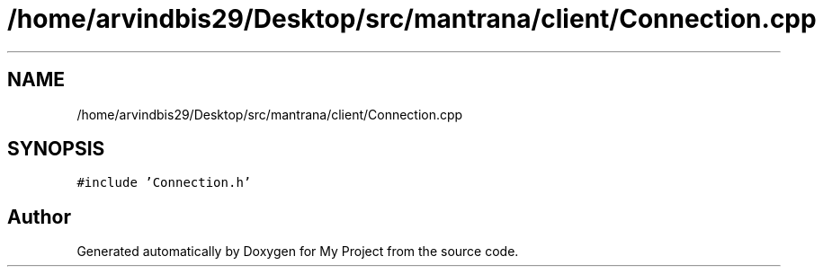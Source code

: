 .TH "/home/arvindbis29/Desktop/src/mantrana/client/Connection.cpp" 3 "Thu Nov 18 2021" "Version 1.0.0" "My Project" \" -*- nroff -*-
.ad l
.nh
.SH NAME
/home/arvindbis29/Desktop/src/mantrana/client/Connection.cpp
.SH SYNOPSIS
.br
.PP
\fC#include 'Connection\&.h'\fP
.br

.SH "Author"
.PP 
Generated automatically by Doxygen for My Project from the source code\&.
